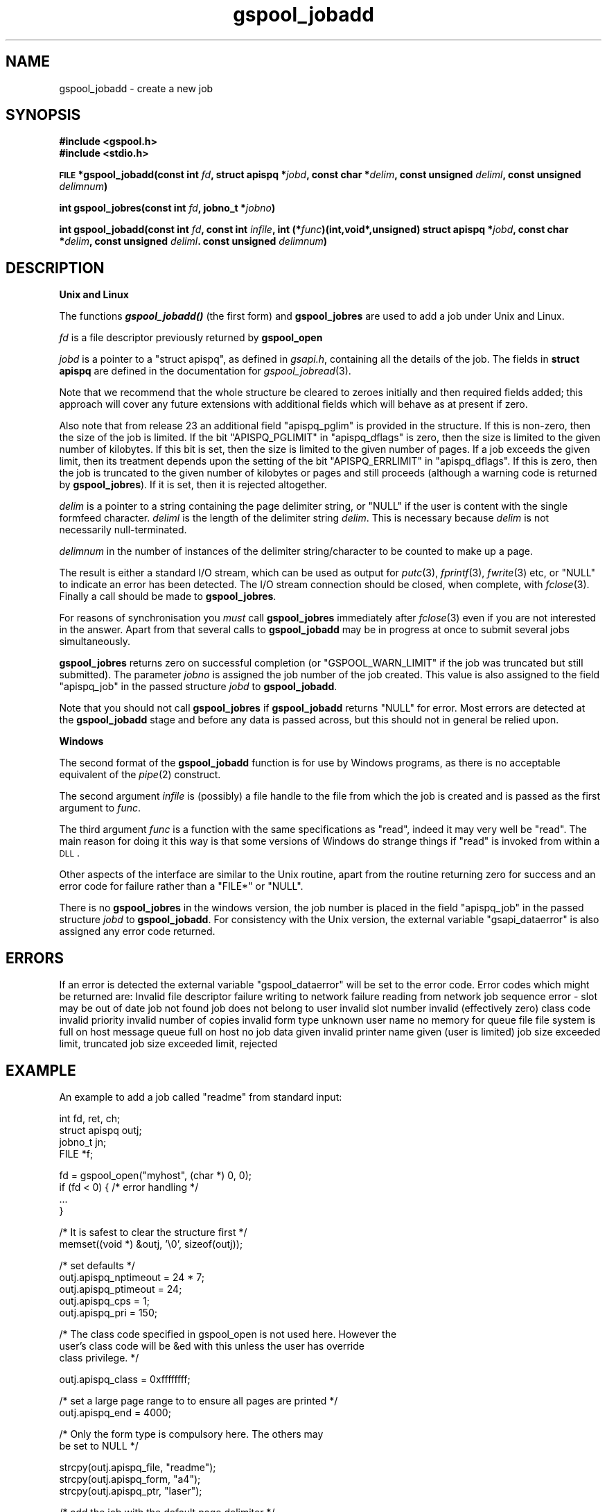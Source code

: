 .\" Automatically generated by Pod::Man v1.37, Pod::Parser v1.32
.\"
.\" Standard preamble:
.\" ========================================================================
.de Sh \" Subsection heading
.br
.if t .Sp
.ne 5
.PP
\fB\\$1\fR
.PP
..
.de Sp \" Vertical space (when we can't use .PP)
.if t .sp .5v
.if n .sp
..
.de Vb \" Begin verbatim text
.ft CW
.nf
.ne \\$1
..
.de Ve \" End verbatim text
.ft R
.fi
..
.\" Set up some character translations and predefined strings.  \*(-- will
.\" give an unbreakable dash, \*(PI will give pi, \*(L" will give a left
.\" double quote, and \*(R" will give a right double quote.  | will give a
.\" real vertical bar.  \*(C+ will give a nicer C++.  Capital omega is used to
.\" do unbreakable dashes and therefore won't be available.  \*(C` and \*(C'
.\" expand to `' in nroff, nothing in troff, for use with C<>.
.tr \(*W-|\(bv\*(Tr
.ds C+ C\v'-.1v'\h'-1p'\s-2+\h'-1p'+\s0\v'.1v'\h'-1p'
.ie n \{\
.    ds -- \(*W-
.    ds PI pi
.    if (\n(.H=4u)&(1m=24u) .ds -- \(*W\h'-12u'\(*W\h'-12u'-\" diablo 10 pitch
.    if (\n(.H=4u)&(1m=20u) .ds -- \(*W\h'-12u'\(*W\h'-8u'-\"  diablo 12 pitch
.    ds L" ""
.    ds R" ""
.    ds C` ""
.    ds C' ""
'br\}
.el\{\
.    ds -- \|\(em\|
.    ds PI \(*p
.    ds L" ``
.    ds R" ''
'br\}
.\"
.\" If the F register is turned on, we'll generate index entries on stderr for
.\" titles (.TH), headers (.SH), subsections (.Sh), items (.Ip), and index
.\" entries marked with X<> in POD.  Of course, you'll have to process the
.\" output yourself in some meaningful fashion.
.if \nF \{\
.    de IX
.    tm Index:\\$1\t\\n%\t"\\$2"
..
.    nr % 0
.    rr F
.\}
.\"
.\" For nroff, turn off justification.  Always turn off hyphenation; it makes
.\" way too many mistakes in technical documents.
.hy 0
.if n .na
.\"
.\" Accent mark definitions (@(#)ms.acc 1.5 88/02/08 SMI; from UCB 4.2).
.\" Fear.  Run.  Save yourself.  No user-serviceable parts.
.    \" fudge factors for nroff and troff
.if n \{\
.    ds #H 0
.    ds #V .8m
.    ds #F .3m
.    ds #[ \f1
.    ds #] \fP
.\}
.if t \{\
.    ds #H ((1u-(\\\\n(.fu%2u))*.13m)
.    ds #V .6m
.    ds #F 0
.    ds #[ \&
.    ds #] \&
.\}
.    \" simple accents for nroff and troff
.if n \{\
.    ds ' \&
.    ds ` \&
.    ds ^ \&
.    ds , \&
.    ds ~ ~
.    ds /
.\}
.if t \{\
.    ds ' \\k:\h'-(\\n(.wu*8/10-\*(#H)'\'\h"|\\n:u"
.    ds ` \\k:\h'-(\\n(.wu*8/10-\*(#H)'\`\h'|\\n:u'
.    ds ^ \\k:\h'-(\\n(.wu*10/11-\*(#H)'^\h'|\\n:u'
.    ds , \\k:\h'-(\\n(.wu*8/10)',\h'|\\n:u'
.    ds ~ \\k:\h'-(\\n(.wu-\*(#H-.1m)'~\h'|\\n:u'
.    ds / \\k:\h'-(\\n(.wu*8/10-\*(#H)'\z\(sl\h'|\\n:u'
.\}
.    \" troff and (daisy-wheel) nroff accents
.ds : \\k:\h'-(\\n(.wu*8/10-\*(#H+.1m+\*(#F)'\v'-\*(#V'\z.\h'.2m+\*(#F'.\h'|\\n:u'\v'\*(#V'
.ds 8 \h'\*(#H'\(*b\h'-\*(#H'
.ds o \\k:\h'-(\\n(.wu+\w'\(de'u-\*(#H)/2u'\v'-.3n'\*(#[\z\(de\v'.3n'\h'|\\n:u'\*(#]
.ds d- \h'\*(#H'\(pd\h'-\w'~'u'\v'-.25m'\f2\(hy\fP\v'.25m'\h'-\*(#H'
.ds D- D\\k:\h'-\w'D'u'\v'-.11m'\z\(hy\v'.11m'\h'|\\n:u'
.ds th \*(#[\v'.3m'\s+1I\s-1\v'-.3m'\h'-(\w'I'u*2/3)'\s-1o\s+1\*(#]
.ds Th \*(#[\s+2I\s-2\h'-\w'I'u*3/5'\v'-.3m'o\v'.3m'\*(#]
.ds ae a\h'-(\w'a'u*4/10)'e
.ds Ae A\h'-(\w'A'u*4/10)'E
.    \" corrections for vroff
.if v .ds ~ \\k:\h'-(\\n(.wu*9/10-\*(#H)'\s-2\u~\d\s+2\h'|\\n:u'
.if v .ds ^ \\k:\h'-(\\n(.wu*10/11-\*(#H)'\v'-.4m'^\v'.4m'\h'|\\n:u'
.    \" for low resolution devices (crt and lpr)
.if \n(.H>23 .if \n(.V>19 \
\{\
.    ds : e
.    ds 8 ss
.    ds o a
.    ds d- d\h'-1'\(ga
.    ds D- D\h'-1'\(hy
.    ds th \o'bp'
.    ds Th \o'LP'
.    ds ae ae
.    ds Ae AE
.\}
.rm #[ #] #H #V #F C
.\" ========================================================================
.\"
.IX Title "gspool_jobadd 3"
.TH gspool_jobadd 3 "2008-07-12" "GNUspool Release 23" "GNUspool Print Manager"
.SH "NAME"
gspool_jobadd \- create a new job
.SH "SYNOPSIS"
.IX Header "SYNOPSIS"
\&\fB#include <gspool.h>\fR
.br
\&\fB#include <stdio.h>\fR
.PP

\&\fB\s-1FILE\s0 *gspool_jobadd(const int\fR
\&\fIfd\fR\fB, struct apispq *\fR\fIjobd\fR\fB, const char *\fR\fIdelim\fR\fB, const unsigned\fR
\&\fIdeliml\fR\fB, const unsigned\fR
\&\fIdelimnum\fR\fB)\fR
.PP
\&\fBint gspool_jobres(const int\fR
\&\fIfd\fR\fB, jobno_t *\fR\fIjobno\fR\fB)\fR
.PP
\&\fBint gspool_jobadd(const int\fR
\&\fIfd\fR\fB, const int\fR
\&\fIinfile\fR\fB, int (*\fR\fIfunc\fR\fB)(int,void*,unsigned)
struct apispq *\fR\fIjobd\fR\fB, const char *\fR\fIdelim\fR\fB, const unsigned\fR
\&\fIdeliml\fR\fB. const unsigned\fR
\&\fIdelimnum\fR\fB)\fR
.SH "DESCRIPTION"
.IX Header "DESCRIPTION"
.Sh "Unix and Linux"
.IX Subsection "Unix and Linux"
The functions \fB\f(BIgspool_jobadd()\fB\fR (the first form) and \fBgspool_jobres\fR are used to add a job
under Unix and Linux.
.PP
\&\fIfd\fR is a file descriptor previously returned by \fBgspool_open\fR
.PP
\&\fIjobd\fR is a pointer to a \f(CW\*(C`struct apispq\*(C'\fR, as defined in \fIgsapi.h\fR,
containing all the details of the job.
The fields in \fBstruct apispq\fR are defined in the documentation for
\fIgspool_jobread\fR\|(3).

.PP
Note that we recommend that the whole structure be cleared to zeroes
initially and then required fields added; this approach will cover any
future extensions with additional fields which will behave as at
present if zero.
.PP
Also note that from release 23 an additional field \f(CW\*(C`apispq_pglim\*(C'\fR is
provided in the structure. If this is non\-zero, then the size of the
job is limited. If the bit \f(CW\*(C`APISPQ_PGLIMIT\*(C'\fR in \f(CW\*(C`apispq_dflags\*(C'\fR is
zero, then the size is limited to the given number of kilobytes. If
this bit is set, then the size is limited to the given number of
pages. If a job exceeds the given limit, then its treatment depends
upon the setting of the bit \f(CW\*(C`APISPQ_ERRLIMIT\*(C'\fR in
\&\f(CW\*(C`apispq_dflags\*(C'\fR. If this is zero, then the job is truncated to the
given number of kilobytes or pages and still proceeds (although a
warning code is returned by \fBgspool_jobres\fR). If it is set, then it is
rejected altogether.
.PP
\&\fIdelim\fR is a pointer to a string containing the page delimiter
string, or \f(CW\*(C`NULL\*(C'\fR if the user is content with the single formfeed
character. \fIdeliml\fR is the length of the delimiter string
\&\fIdelim\fR. This is necessary because \fIdelim\fR is not necessarily
null\-terminated.
.PP
\&\fIdelimnum\fR in the number of instances of the delimiter
string/character to be counted to make up a page.
.PP
The result is either a standard I/O stream, which can be used as
output for \fIputc\fR\|(3), \fIfprintf\fR\|(3), \fIfwrite\fR\|(3) etc, or \f(CW\*(C`NULL\*(C'\fR to indicate
an error has been detected. The I/O stream connection should be
closed, when complete, with \fIfclose\fR\|(3). Finally a call should be made
to \fBgspool_jobres\fR.
.PP
For reasons of synchronisation you \fImust\fR call \fBgspool_jobres\fR
immediately after \fIfclose\fR\|(3) even if you are not interested in the
answer. Apart from that several calls to \fBgspool_jobadd\fR may be in
progress at once to submit several jobs simultaneously.
.PP
\&\fBgspool_jobres\fR returns zero on successful completion (or
\&\f(CW\*(C`GSPOOL_WARN_LIMIT\*(C'\fR if the job was truncated but still submitted). The
parameter \fIjobno\fR is assigned the job number of the job created. This
value is also assigned to the field \f(CW\*(C`apispq_job\*(C'\fR in the passed
structure \fIjobd\fR to \fBgspool_jobadd\fR.
.PP
Note that you should not call \fBgspool_jobres\fR if \fBgspool_jobadd\fR returns
\&\f(CW\*(C`NULL\*(C'\fR for error. Most errors are detected at the \fBgspool_jobadd\fR stage
and before any data is passed across, but this should not in general
be relied upon.
.Sh "Windows"
.IX Subsection "Windows"
The second format of the \fBgspool_jobadd\fR function is for use by Windows
programs, as there is no acceptable equivalent of the \fIpipe\fR\|(2)
construct.
.PP
The second argument \fIinfile\fR is (possibly) a file handle to the file
from which the job is created and is passed as the first argument to
\&\fIfunc\fR.
.PP
The third argument \fIfunc\fR is a function with the same specifications
as \f(CW\*(C`read\*(C'\fR, indeed it may very well be \f(CW\*(C`read\*(C'\fR. The main reason for
doing it this way is that some versions of Windows do strange things
if \f(CW\*(C`read\*(C'\fR is invoked from within a \s-1DLL\s0.
.PP
Other aspects of the interface are similar to the Unix routine, apart
from the routine returning zero for success and an error code for
failure rather than a \f(CW\*(C`FILE*\*(C'\fR or \f(CW\*(C`NULL\*(C'\fR.
.PP
There is no \fBgspool_jobres\fR in the windows version, the job number is
placed in the field \f(CW\*(C`apispq_job\*(C'\fR in the passed structure \fIjobd\fR to
\&\fBgspool_jobadd\fR. For consistency with the Unix version, the external
variable \f(CW\*(C`gsapi_dataerror\*(C'\fR is also assigned any error code returned.
.SH "ERRORS"
.IX Header "ERRORS"
If an error is detected the external variable \f(CW\*(C`gspool_dataerror\*(C'\fR will
be set to the error code.
Error codes which might be returned are:
.Ip "GSPOOL_INVALID_FD" 8
Invalid file descriptor
.Ip "GSPOOL_BADWRITE" 8
failure writing to network
.Ip "GSPOOL_BADREAD" 8
failure reading from network
.Ip "GSPOOL_SEQUENCE" 8
job sequence error - slot may be out of date
.Ip "GSPOOL_UNKNOWN_JOB" 8
job not found
.Ip "GSPOOL_NOPERM" 8
job does not belong to user
.Ip "GSPOOL_INVALIDSLOT" 8
invalid slot number
.Ip "GSPOOL_ZERO_CLASS" 8
invalid (effectively zero) class code
.Ip "GSPOOL_BAD_PRIORITY" 8
invalid priority
.Ip "GSPOOL_BAD_COPIES" 8
invalid number of copies
.Ip "GSPOOL_BAD_FORM" 8
invalid form type
.Ip "GSPOOL_UNKNOWN_USER" 8
unknown user name
.Ip "GSPOOL_NOMEM_QF" 8
no memory for queue file
.Ip "GSPOOL_FILE_FULL" 8
file system is full on host
.Ip "GSPOOL_QFULL" 8
message queue full on host
.Ip "GSPOOL_EMPTYFILE" 8
no job data given
.Ip "GSPOOL_BAD_PTR" 8
invalid printer name given (user is limited)
.Ip "GSPOOL_WARN_LIMIT" 8
job size exceeded limit, truncated
.Ip "GSPOOL_PAST_LIMIT" 8
job size exceeded limit, rejected

.SH "EXAMPLE"
.IX Header "EXAMPLE"
An example to add a job called \f(CW\*(C`readme\*(C'\fR from standard input:
.PP
.Vb 4
\& int fd, ret, ch;
\& struct apispq outj;
\& jobno_t jn;
\& FILE *f;
.Ve
.PP
.Vb 4
\& fd = gspool_open("myhost", (char *) 0, 0);
\& if (fd < 0) { /* error handling */
\&     ...
\& }
.Ve
.PP
.Vb 2
\& /* It is safest to clear the structure first */
\& memset((void *) &outj, '\e0', sizeof(outj));
.Ve
.PP
.Vb 5
\& /* set defaults */
\& outj.apispq_nptimeout = 24 * 7;
\& outj.apispq_ptimeout = 24;
\& outj.apispq_cps = 1;
\& outj.apispq_pri = 150;
.Ve
.PP
.Vb 3
\& /* The class code specified in gspool_open is not used here. However the
\& user's class code will be &ed with this unless the user has override
\& class privilege. */
.Ve
.PP
.Vb 1
\& outj.apispq_class = 0xffffffff;
.Ve
.PP
.Vb 2
\& /* set a large page range to to ensure all pages are printed */
\& outj.apispq_end = 4000;
.Ve
.PP
.Vb 2
\& /* Only the form type is compulsory here. The others may
\&    be set to NULL */
.Ve
.PP
.Vb 3
\& strcpy(outj.apispq_file, "readme");
\& strcpy(outj.apispq_form, "a4");
\& strcpy(outj.apispq_ptr, "laser");
.Ve
.PP
.Vb 1
\& /* add the job with the default page delimiter */
.Ve
.PP
.Vb 4
\& f = gspool_outjadd(fd, &outj, (char *) 0, 1, 1);
\& if (!f)  { /* error handling error in gsapi_dataerror */
\&     ...
\& }
.Ve
.PP
.Vb 1
\& /* now send the data */
.Ve
.PP
.Vb 3
\& while ((ch = getchar()) != EOF)
\&     putc(ch, f);
\& fclose(f);
.Ve
.PP
.Vb 5
\& ret = gspool_jobres(fd, &jn);
\& if (ret < 0) { /* error handling */
\&     ...
\& } else
\&     printf("success the job number is %ld\en", jn);
.Ve
.PP
.Vb 1
\& gspool_close(fd);
.Ve
.SH "SEE ALSO"
.IX Header "SEE ALSO"
\&\fIgspool_joblist\fR\|(3),
\&\fIgspool_jobread\fR\|(3),
\&\fIgspool_jobdata\fR\|(3),
\&\fIgspool_jobdel\fR\|(3),
\&\fIgspool_jobfind\fR\|(3),
\&\fIgspool_jobfindslot\fR\|(3),
\&\fIgspool_jobupd\fR\|(3),
\&\fIgspool_jobmon\fR\|(3),
\&\fIgspool_jobpbrk\fR\|(3).
.SH "AUTHOR"
.IX Header "AUTHOR"
John M Collins, Xi Software Ltd.
